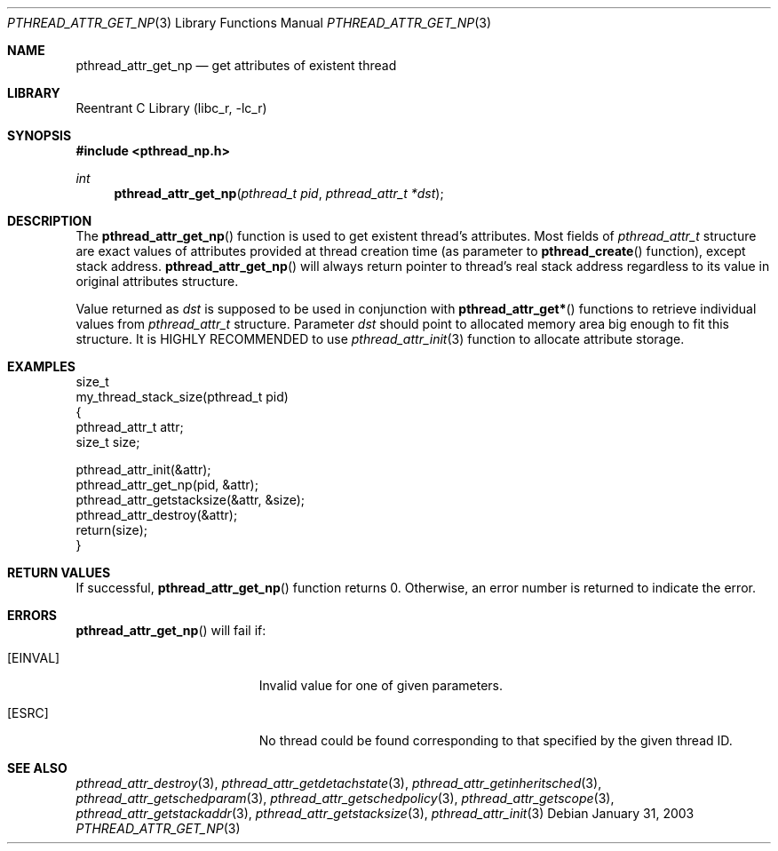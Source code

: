 .\" Copyright (c) 2002,2003 Alexey Zelkin <phantom@FreeBSD.org>
.\" All rights reserved.
.\"
.\" Redistribution and use in source and binary forms, with or without
.\" modification, are permitted provided that the following conditions
.\" are met:
.\" 1. Redistributions of source code must retain the above copyright
.\"    notice, this list of conditions and the following disclaimer.
.\" 2. Redistributions in binary form must reproduce the above copyright
.\"    notice, this list of conditions and the following disclaimer in the
.\"    documentation and/or other materials provided with the distribution.
.\"
.\" THIS SOFTWARE IS PROVIDED BY THE AUTHOR AND CONTRIBUTORS ``AS IS'' AND
.\" ANY EXPRESS OR IMPLIED WARRANTIES, INCLUDING, BUT NOT LIMITED TO, THE
.\" IMPLIED WARRANTIES OF MERCHANTABILITY AND FITNESS FOR A PARTICULAR PURPOSE
.\" ARE DISCLAIMED.  IN NO EVENT SHALL THE AUTHOR OR CONTRIBUTORS BE LIABLE
.\" FOR ANY DIRECT, INDIRECT, INCIDENTAL, SPECIAL, EXEMPLARY, OR CONSEQUENTIAL
.\" DAMAGES (INCLUDING, BUT NOT LIMITED TO, PROCUREMENT OF SUBSTITUTE GOODS
.\" OR SERVICES; LOSS OF USE, DATA, OR PROFITS; OR BUSINESS INTERRUPTION)
.\" HOWEVER CAUSED AND ON ANY THEORY OF LIABILITY, WHETHER IN CONTRACT, STRICT
.\" LIABILITY, OR TORT (INCLUDING NEGLIGENCE OR OTHERWISE) ARISING IN ANY WAY
.\" OUT OF THE USE OF THIS SOFTWARE, EVEN IF ADVISED OF THE POSSIBILITY OF
.\" SUCH DAMAGE.
.\"
.\" $FreeBSD$
.\"
.Dd January 31, 2003
.Dt PTHREAD_ATTR_GET_NP 3
.Os
.Sh NAME
.Nm pthread_attr_get_np
.Nd get attributes of existent thread
.Sh LIBRARY
.Lb libc_r
.Sh SYNOPSIS
.In pthread_np.h
.Ft int
.Fn pthread_attr_get_np "pthread_t pid" "pthread_attr_t *dst"
.Sh DESCRIPTION
The
.Fn pthread_attr_get_np
function is used to get existent thread's attributes.
Most fields of
.Vt pthread_attr_t
structure are exact values of attributes provided at thread creation
time (as parameter to
.Fn pthread_create
function), except stack address.
.Fn pthread_attr_get_np
will always return pointer to thread's real stack address regardless
to its value in original attributes structure.
.Pp
Value returned as
.Fa dst
is supposed to be used in conjunction with
.Fn pthread_attr_get*
functions to retrieve individual values from
.Vt pthread_attr_t
structure.
Parameter
.Fa dst
should point to allocated memory area big enough to fit this structure.
It is HIGHLY RECOMMENDED to use
.Xr pthread_attr_init 3
function to allocate attribute storage.
.Sh EXAMPLES
.Bd -literal
size_t
my_thread_stack_size(pthread_t pid)
{
    pthread_attr_t attr;
    size_t size;

    pthread_attr_init(&attr);
    pthread_attr_get_np(pid, &attr);
    pthread_attr_getstacksize(&attr, &size);
    pthread_attr_destroy(&attr);
    return(size);
}
.Ed
.Sh RETURN VALUES
If successful,
.Fn pthread_attr_get_np
function returns 0.
Otherwise, an error number is returned to indicate the error.
.Sh ERRORS
.Fn pthread_attr_get_np
will fail if:
.Bl -tag -width Er
.It Bq Er EINVAL
Invalid value for one of given parameters.
.It Bq Er ESRC
No thread could be found corresponding to that specified by the given
thread ID.
.El
.Sh SEE ALSO
.Xr pthread_attr_destroy 3 ,
.Xr pthread_attr_getdetachstate 3 ,
.Xr pthread_attr_getinheritsched 3 ,
.Xr pthread_attr_getschedparam 3 ,
.Xr pthread_attr_getschedpolicy 3 ,
.Xr pthread_attr_getscope 3 ,
.Xr pthread_attr_getstackaddr 3 ,
.Xr pthread_attr_getstacksize 3 ,
.Xr pthread_attr_init 3
